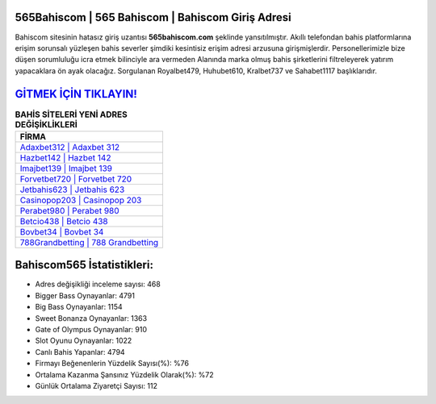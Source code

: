 ﻿565Bahiscom | 565 Bahiscom | Bahiscom Giriş Adresi
===================================

.. image:: images/bahiscom-giris.jpg
   :width: 600
   
Bahiscom sitesinin hatasız giriş uzantısı **565bahiscom.com** şeklinde yansıtılmıştır. Akıllı telefondan bahis platformlarına erişim sorunsalı yüzleşen bahis severler şimdiki kesintisiz erişim adresi arzusuna girişmişlerdir. Personellerimizle bize düşen sorumluluğu icra etmek bilinciyle ara vermeden Alanında marka olmuş  bahis şirketlerini filtreleyerek yatırım yapacaklara ön ayak olacağız. Sorgulanan Royalbet479, Huhubet610, Kralbet737 ve Sahabet1117 başlıklarıdır.

`GİTMEK İÇİN TIKLAYIN! <https://cutt.ly/QwVVg2Vk>`_
==============

.. list-table:: **BAHİS SİTELERİ YENİ ADRES DEĞİŞİKLİKLERİ**
   :widths: 100
   :header-rows: 1

   * - FİRMA
   * - `Adaxbet312 | Adaxbet 312 <adaxbet312-adaxbet-312-adaxbet-giris-adresi.html>`_
   * - `Hazbet142 | Hazbet 142 <hazbet142-hazbet-142-hazbet-giris-adresi.html>`_
   * - `Imajbet139 | Imajbet 139 <imajbet139-imajbet-139-imajbet-giris-adresi.html>`_	 
   * - `Forvetbet720 | Forvetbet 720 <forvetbet720-forvetbet-720-forvetbet-giris-adresi.html>`_	 
   * - `Jetbahis623 | Jetbahis 623 <jetbahis623-jetbahis-623-jetbahis-giris-adresi.html>`_ 
   * - `Casinopop203 | Casinopop 203 <casinopop203-casinopop-203-casinopop-giris-adresi.html>`_
   * - `Perabet980 | Perabet 980 <perabet980-perabet-980-perabet-giris-adresi.html>`_	 
   * - `Betcio438 | Betcio 438 <betcio438-betcio-438-betcio-giris-adresi.html>`_
   * - `Bovbet34 | Bovbet 34 <bovbet34-bovbet-34-bovbet-giris-adresi.html>`_
   * - `788Grandbetting | 788 Grandbetting <788grandbetting-788-grandbetting-grandbetting-giris-adresi.html>`_
	 
Bahiscom565 İstatistikleri:
===================================	 
* Adres değişikliği inceleme sayısı: 468
* Bigger Bass Oynayanlar: 4791
* Big Bass Oynayanlar: 1154
* Sweet Bonanza Oynayanlar: 1363
* Gate of Olympus Oynayanlar: 910
* Slot Oyunu Oynayanlar: 1022
* Canlı Bahis Yapanlar: 4794
* Firmayı Beğenenlerin Yüzdelik Sayısı(%): %76
* Ortalama Kazanma Şansınız Yüzdelik Olarak(%): %72
* Günlük Ortalama Ziyaretçi Sayısı: 112
